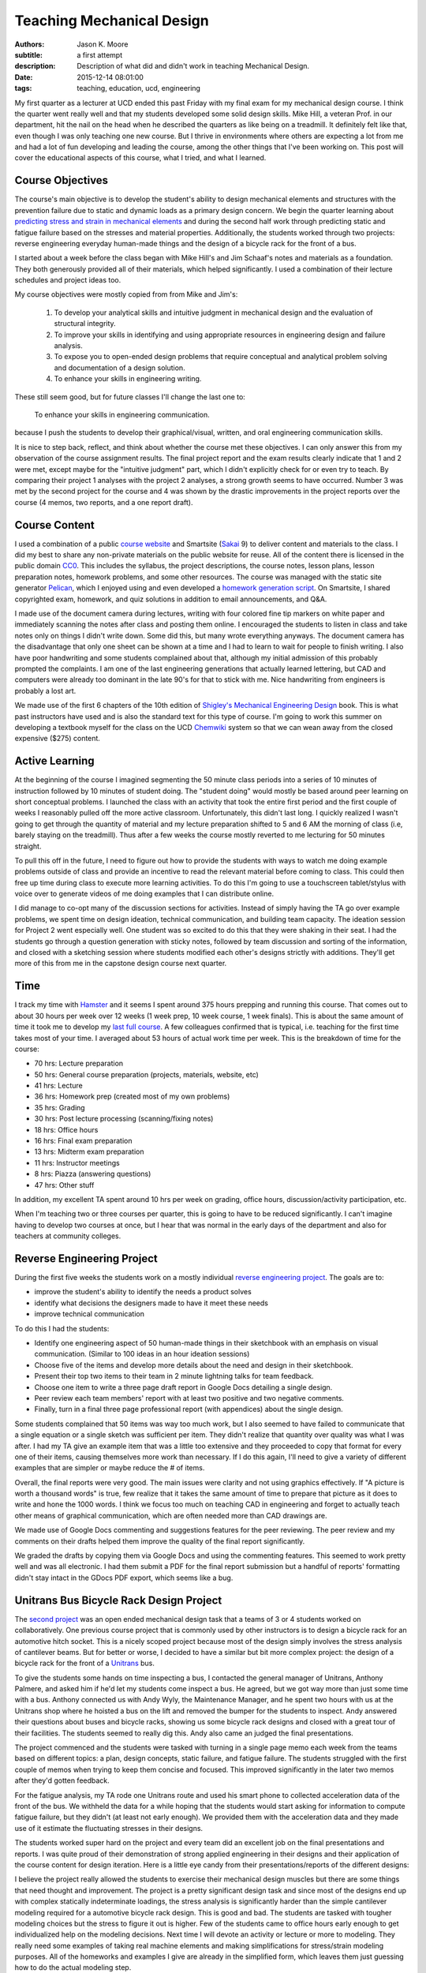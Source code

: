 ==========================
Teaching Mechanical Design
==========================

:authors: Jason K. Moore
:subtitle: a first attempt
:description: Description of what did and didn't work in teaching Mechanical Design.
:date: 2015-12-14 08:01:00
:tags: teaching, education, ucd, engineering



My first quarter as a lecturer at UCD ended this past Friday with my final exam
for my mechanical design course. I think the quarter went really well and that
my students developed some solid design skills. Mike Hill, a veteran Prof. in
our department, hit the nail on the head when he described the quarters as like
being on a treadmill. It definitely felt like that, even though I was only
teaching one new course. But I thrive in environments where others are
expecting a lot from me and had a lot of fun developing and leading the course,
among the other things that I've been working on. This post will cover the
educational aspects of this course, what I tried, and what I learned.


Course Objectives
-----------------

The course's main objective is to develop the student's ability to design
mechanical elements and structures with the prevention failure due to static
and dynamic loads as a primary design concern. We begin the quarter learning
about `predicting stress and strain in mechanical elements
<https://en.wikipedia.org/wiki/Strength_of_materials>`_ and during the second
half work through predicting static and fatigue failure based on the stresses
and material properties. Additionally, the students worked through two
projects: reverse engineering everyday human-made things and the design of a
bicycle rack for the front of a bus.

I started about a week before the class began with Mike Hill's and Jim Schaaf's
notes and materials as a foundation. They both generously provided all of their
materials, which helped significantly. I used a combination of their lecture
schedules and project ideas too.

My course objectives were mostly copied from from Mike and Jim's:

   1. To develop your analytical skills and intuitive judgment in mechanical
      design and the evaluation of structural integrity.
   2. To improve your skills in identifying and using appropriate resources in
      engineering design and failure analysis.
   3. To expose you to open-ended design problems that require conceptual and
      analytical problem solving and documentation of a design solution.
   4. To enhance your skills in engineering writing.

These still seem good, but for future classes I'll change the last one to:

   To enhance your skills in engineering communication.

because I push the students to develop their graphical/visual, written, and
oral engineering communication skills.

It is nice to step back, reflect, and think about whether the course met these
objectives. I can only answer this from my observation of the course assignment
results. The final project report and the exam results clearly indicate that 1
and 2 were met, except maybe for the "intuitive judgment" part, which I didn't
explicitly check for or even try to teach. By comparing their project 1
analyses with the project 2 analyses, a strong growth seems to have occurred.
Number 3 was met by the second project for the course and 4 was shown by the
drastic improvements in the project reports over the course (4 memos, two
reports, and a one report draft).

Course Content
--------------

I used a combination of a public `course website`_ and Smartsite (Sakai_ 9) to
deliver content and materials to the class. I did my best to share any
non-private materials on the public website for reuse. All of the content there
is licensed in the public domain CC0_. This includes the syllabus, the project
descriptions, the course notes, lesson plans, lesson preparation notes,
homework problems, and some other resources. The course was managed with the
static site generator Pelican_, which I enjoyed using and even developed a
`homework generation script`_. On Smartsite, I shared copyrighted exam,
homework, and quiz solutions in addition to email announcements, and Q&A.

.. _course website: http://moorepants.github.io/eme150a-website/
.. _Sakai: https://sakaiproject.org/
.. _CC0: https://creativecommons.org/publicdomain/zero/1.0/
.. _Pelican: http://blog.getpelican.com/
.. _homework generation script: https://github.com/moorepants/eme150a-website/blob/master/fabfile.py#L99

I made use of the document camera during lectures, writing with four colored
fine tip markers on white paper and immediately scanning the notes after class
and posting them online. I encouraged the students to listen in class and take
notes only on things I didn't write down. Some did this, but many wrote
everything anyways. The document camera has the disadvantage that only one
sheet can be shown at a time and I had to learn to wait for people to finish
writing. I also have poor handwriting and some students complained about that,
although my initial admission of this probably prompted the complaints. I am
one of the last engineering generations that actually learned lettering, but
CAD and computers were already too dominant in the late 90's for that to stick
with me. Nice handwriting from engineers is probably a lost art.

We made use of the first 6 chapters of the 10th edition of `Shigley's
Mechanical Engineering Design`_ book. This is what past instructors have used
and is also the standard text for this type of course. I'm going to work this
summer on developing a textbook myself for the class on the UCD Chemwiki_
system so that we can wean away from the closed expensive ($275) content.

.. _Shigley's Mechanical Engineering Design: http://www.amazon.com/Shigleys-Mechanical-Engineering-Design-McGraw-Hill/dp/0073398209
.. _Chemwiki: http://chemwiki.ucdavis.edu/

Active Learning
---------------

At the beginning of the course I imagined segmenting the 50 minute class
periods into a series of 10 minutes of instruction followed by 10 minutes of
student doing. The "student doing" would mostly be based around peer learning
on short conceptual problems. I launched the class with an activity
that took the entire first period and the first couple of weeks I reasonably
pulled off the more active classroom. Unfortunately, this didn't last long. I
quickly realized I wasn't going to get through the quantity of material and my
lecture preparation shifted to 5 and 6 AM the morning of class (i.e, barely
staying on the treadmill). Thus after a few weeks the course mostly reverted to
me lecturing for 50 minutes straight.

To pull this off in the future, I need to figure out how to provide the
students with ways to watch me doing example problems outside of class and
provide an incentive to read the relevant material before coming to class. This
could then free up time during class to execute more learning activities. To do
this I'm going to use a touchscreen tablet/stylus with voice over to generate
videos of me doing examples that I can distribute online.

I did manage to co-opt many of the discussion sections for activities. Instead
of simply having the TA go over example problems, we spent time on design
ideation, technical communication, and building team capacity. The ideation
session for Project 2 went especially well. One student was so excited to do
this that they were shaking in their seat. I had the students go through a
question generation with sticky notes, followed by team discussion and sorting
of the information, and closed with a sketching session where students modified
each other's designs strictly with additions. They'll get more of this from me
in the capstone design course next quarter.

Time
----

I track my time with Hamster_ and it seems I spent around 375 hours prepping
and running this course. That comes out to about 30 hours per week over 12
weeks (1 week prep, 10 week course, 1 week finals). This is about the same
amount of time it took me to develop my `last full course`_. A few colleagues
confirmed that is typical, i.e. teaching for the first time takes most of your
time. I averaged about 53 hours of actual work time per week. This is the
breakdown of time for the course:

- 70 hrs: Lecture preparation
- 50 hrs: General course preparation (projects, materials, website, etc)
- 41 hrs: Lecture
- 36 hrs: Homework prep (created most of my own problems)
- 35 hrs: Grading
- 30 hrs: Post lecture processing (scanning/fixing notes)
- 18 hrs: Office hours
- 16 hrs: Final exam preparation
- 13 hrs: Midterm exam preparation
- 11 hrs: Instructor meetings
- 8 hrs: Piazza (answering questions)
- 47 hrs: Other stuff

.. _Hamster: https://github.com/projecthamster/hamster
.. _last full course: http://www.moorepants.info/jkm/courses/eng4/

In addition, my excellent TA spent around 10 hrs per week on grading, office
hours, discussion/activity participation, etc.

When I'm teaching two or three courses per quarter, this is going to have to be
reduced significantly. I can't imagine having to develop two courses at once,
but I hear that was normal in the early days of the department and also for
teachers at community colleges.

Reverse Engineering Project
---------------------------

During the first five weeks the students work on a mostly individual `reverse
engineering project`_. The goals are to:

- improve the student's ability to identify the needs a product solves
- identify what decisions the designers made to have it meet these needs
- improve technical communication

.. _reverse engineering project: http://moorepants.github.io/eme150a-website/pages/project-one-reverse-engineering.html

To do this I had the students:

- Identify one engineering aspect of 50 human-made things in their sketchbook
  with an emphasis on visual communication. (Similar to 100 ideas in an hour
  ideation sessions)
- Choose five of the items and develop more details about the need and design
  in their sketchbook.
- Present their top two items to their team in 2 minute lightning talks for
  team feedback.
- Choose one item to write a three page draft report in Google Docs detailing a
  single design.
- Peer review each team members' report with at least two positive and two
  negative comments.
- Finally, turn in a final three page professional report (with appendices)
  about the single design.

Some students complained that 50 items was way too much work, but I also seemed
to have failed to communicate that a single equation or a single sketch was
sufficient per item. They didn't realize that quantity over quality was what I
was after. I had my TA give an example item that was a little too extensive and
they proceeded to copy that format for every one of their items, causing
themselves more work than necessary. If I do this again, I'll need to give a
variety of different examples that are simpler or maybe reduce the # of items.

Overall, the final reports were very good. The main issues were clarity and not
using graphics effectively. If "A picture is worth a thousand words" is true,
few realize that it takes the same amount of time to prepare that picture as it
does to write and hone the 1000 words. I think we focus too much on teaching
CAD in engineering and forget to actually teach other means of graphical
communication, which are often needed more than CAD drawings are.

We made use of Google Docs commenting and suggestions features for the peer
reviewing. The peer review and my comments on their drafts helped them improve
the quality of the final report significantly.

We graded the drafts by copying them via Google Docs and using the commenting
features. This seemed to work pretty well and was all electronic. I had them
submit a PDF for the final report submission but a handful of reports'
formatting didn't stay intact in the GDocs PDF export, which seems like a bug.

Unitrans Bus Bicycle Rack Design Project
----------------------------------------

The `second project`_ was an open ended mechanical design task that a teams of
3 or 4 students worked on collaboratively. One previous course project that is
commonly used by other instructors is to design a bicycle rack for an
automotive hitch socket. This is a nicely scoped project because most of the
design simply involves the stress analysis of cantilever beams. But for better
or worse, I decided to have a similar but bit more complex project: the design
of a bicycle rack for the front of a Unitrans_ bus.

.. _second project: http://moorepants.github.io/eme150a-website/pages/project-two-unitrans-bicycle-rack-design.html
.. _Unitrans: http://unitrans.ucdavis.edu/

To give the students some hands on time inspecting a bus, I contacted the
general manager of Unitrans, Anthony Palmere, and asked him if he'd let my
students come inspect a bus. He agreed, but we got way more than just some time
with a bus. Anthony connected us with Andy Wyly, the Maintenance Manager, and
he spent two hours with us at the Unitrans shop where he hoisted a bus on the
lift and removed the bumper for the students to inspect. Andy answered their
questions about buses and bicycle racks, showing us some bicycle rack designs
and closed with a great tour of their facilities. The students seemed to really
dig this. Andy also came an judged the final presentations.

The project commenced and the students were tasked with turning in a single
page memo each week from the teams based on different topics: a plan, design
concepts, static failure, and fatigue failure. The students struggled with the
first couple of memos when trying to keep them concise and focused. This
improved significantly in the later two memos after they'd gotten feedback.

For the fatigue analysis, my TA rode one Unitrans route and used his smart
phone to collected acceleration data of the front of the bus. We withheld the
data for a while hoping that the students would start asking for information to
compute fatigue failure, but they didn't (at least not early enough). We
provided them with the acceleration data and they made use of it estimate the
fluctuating stresses in their designs.

.. image:: https://objects-us-east-1.dream.io/moorepants/bus-accel-data.png
   :class: img-rounded
   :width: 600px
   :alt: Time series graph of bus vertical nose acceleration data.

The students worked super hard on the project and every team did an excellent
job on the final presentations and reports. I was quite proud of their
demonstration of strong applied engineering in their designs and their
application of the course content for design iteration. Here is a little eye
candy from their presentations/reports of the different designs:

.. raw:: html

   <table>
     <tr>
       <td>
         <img width="400 px" src=https://objects-us-east-1.dream.io/moorepants/capscrew.png />
       </td>
       <td>
         <img width="400 px" src=https://objects-us-east-1.dream.io/moorepants/crankshaft.png />
       </td>
     </tr>
     <tr>
       <td>
         <img width="400 px" src=https://objects-us-east-1.dream.io/moorepants/flywheel.png />
       </td>
       <td>
         <img width="400 px" src=https://objects-us-east-1.dream.io/moorepants/helical-spring.png />
       </td>
     <tr>
       <td>
         <img width="400 px" src=https://objects-us-east-1.dream.io/moorepants/planetary-gear.png />
       </td>
       <td>
         <img width="400 px" src=https://objects-us-east-1.dream.io/moorepants/roller-bearing.png />
       </td>
     </tr>
     <tr>
       <td>
         <img width="400 px" src=https://objects-us-east-1.dream.io/moorepants/weldment.png />
       </td>
       <td>
       </td>
     </tr>
   </table>

I believe the project really allowed the students to exercise their mechanical
design muscles but there are some things that need thought and improvement. The
project is a pretty significant design task and since most of the designs end
up with complex statically indeterminate loadings, the stress analysis is
significantly harder than the simple cantilever modeling required for a
automotive bicycle rack design. This is good and bad. The students are tasked
with tougher modeling choices but the stress to figure it out is higher. Few of
the students came to office hours early enough to get individualized help on
the modeling decisions. Next time I will devote an activity or lecture or more
to modeling. They really need some examples of taking real machine elements and
making simplifications for stress/strain modeling purposes. All of the
homeworks and examples I give are already in the simplified form, which leaves
them just guessing how to do the actual modeling step.

Feedback
--------

I collected a large amount of feedback during the course. Each Friday I passed
out sticky notes to the class and had them write one positive comment, one
negative comment, and how many hours they spent outside of class on the course
work and preparation. This was anonymous feedback. Before each exam I collected
votes on review topics. I also had the students fill out a midterm reflection
when I returned the midterm. And finally, I collected the standard course
evaluations for my department.

The weekly feedback was very constructive and I used it to improve a number of
things during the course like:

- Providing more examples.
- Better presentation of the materials with the document camera.
- Sticking with the same pace (I got equal "too fast" and "too slow" comments).
- Clarifying a variety of misconceptions.
- Focusing on confusing topics.

The exam review topics made it easy to focus on the things the students felt
most confused about. That worked out well.

The `midterm reflection`_ was collected and passed back to the students a week
or so before the final exam so that they would think about better ways to study
and prepare. It also included some feedback for us to improve the preparation
for the exam from the instructor's side. It isn't really possible to tell if
this worked at all, but education research `seems to say that it does`_. I also
found no correlation from hours spent prepping for the midterm and the
student's grades, which was surprising.

.. _midterm reflection: https://docs.google.com/forms/d/1ohm-HJWNVI8CqLaMotXXZoJs6dhwMOJD36QS79ooAWU/viewform
.. _seems to say that it does: https://teachingcommons.stanford.edu/teaching-talk/exam-wrappers

The standard department course evaluations had differences than the feedback I
collected myself (22/27 response rate), probably because I asked for both
positive and negative comments, unlike the evaluations. For the questions that
only had ratings from 1 (strongly disagree) to 5 (strongly agree), these were
the scores:

- 4.55/5.00: I feel comfortable asking questions and speaking with my professor.
- 4.23/5.00: The course builds understanding of concepts and principles.
- 4.05/5.00: Please indicate the overall educational value of the course.
- 4.00/5.00: This course is well organized.
- 3.95/5.00: The exams are reasonable in length and difficulty.
- 3.95/5.00: I am satisfied with how much I learned in this course.
- 3.86/5.00: I am generally pleased with the text(s) required for this course.
- 3.73/5.00: Please indicate the overall teaching effectiveness of the instructor.
- 3.67/5.00: The instructor explains concepts clearly.
- 3.45/5.00: The course assignments are reasonable in length and difficulty.

My highest rating was 4.55/5.00 for "I feel comfortable asking questions and
speaking with my professor.", which felt nice. I asked the students to call me
by my first name and generally try to treat them as a collaborator on their
education as opposed to a subordinate. So that seems to have worked. The worst
rating was for the length of the assignments, although it averaged between
"neutral" and "agree". The average amount of work per week they reported was 15
hours. This was a 4 unit course, so the minimum from the `Carnegie Rule`_ says
the total work should be about 12 hours (including class time). Note that this
evaluation was collected during the last week of class when the final was
coming up and the final project was due. The data I collected weekly for
outside class time spent averaged to about 8 hours, so they reported 3 more
hours on the course eval than what they reported during the course. If our
engineering students take four 4-unit courses per quarter, the Carnegie rule
suggests they should be putting in 48 hrs of work, which is extremely heavy.
I'm guessing they normally take three courses per quarter: 36 hrs.

.. _Carnegie Rule: https://en.wikipedia.org/wiki/Carnegie_rule

For the free form questions here are some summaries:

Was your previous course work adequate preparation for this course (explain)? YES/NO
   Everyone said "Yes" and pointed out that ENG 104 (Strength of Materials) and
   even ENG 35 (Statics) and ENG 45 (Material Science) were useful. Some said
   they struggled from weaker ENG 104 backgrounds.
Which parts of this course should be emphasized the most?
   Some said that we should've only focused on the second half of the class
   (static and dynamic failure) and that the first part was too much of a
   review.
What comments do you have concerning the content and grading of examinations and homework?
   Most said that this was fair. One said the expectations for reports wasn't
   clear. Couple commented on having to memorize equations for the midterm
   was a pointless activity.
Please comment on the instructor’s presentation of course material.
   Good that notes were posted online, my handwriting is sloppy, doc camera
   doesn't show old notes long enough, poor prep with lots of mistakes and
   revisions, well organized and helpful, well done, rusty on some topics,
   slightly unorganized, very organized and clear, breezes over important
   stuff, very organized, presented very well, very excited, tried hard to get
   students to learn, will be good in years to come, very organized in notes
   and lectures, occasionally makes mistakes, liked doc cam and simultaneous
   explanation, seems to only have basic understanding first time he presents
   things, easier to understand in office hours, don't use markers with doc
   cam, copies exactly from book so notes are useless, runs out of time, seems
   lost when asked questions, rushed to cover too much material, email feedback
   helped clarify things, first time teaching and it shows, notes are
   unorganized and rushed.
Please make additional comments on any other aspects of the course including the curriculum, the instruction, amount of weekly work required and on whether you would recommend this course to other students.
   - too many assignments
   - project instructions were open ended and vague, pacing of project 2 was
     poor
   - occasionally too much work
   - too much weekly work, misleading project expectations, will recommend this
     course but not this professor
   - I wished the class was longer than 1 hour.
   - Too much work, homework was hard and long but good educational value,
     needed more assistance on project 2 hand calcs, needed better instruction
     on modeling. Great concepts, now have good understanding. Knowledgeable prof
     and enjoyed learning from him. Cut out time wasting stuff. Needed to have
     less ambiguous assignments. It was hard to know what assumptions to make.
   - Too much work.
   - Too much work. Not everyone checks Piazza regularly, so bad way to share
     info. Prof has good potential. Better to rely on textbook.

So there was a mix. Many didn't like the workload even though they were about
at the Carnegie Rule. They also had a lot to say about my presentation, with a
mix of results ranging from great to poor.

I'll continue my "Feedback Fridays", as one student put it, as that really
helps me actively adjust things during the course. I'm also going to work on
improving the questions we ask on the final evaluations to get more informative
results, especially since there is `lots of indication`_ that the evals are less
than useful.

.. _lots of indication: http://www.stat.berkeley.edu/~stark/Preprints/evaluations14.pdf

Q&A Outside of Class
--------------------

UC Davis provides access to a tool called Piazza_ through Smartsite. Piazza is a
student Q&A application and we made use of it extensively. I encouraged
students to use it and if they emailed me with a question that wasn't of a
private nature I always asked them to post it to Piazza instead. Piazza allows
for questions with two collaboratively edited answers: one from the students
and one from the instructors. It also allows instructors to endorse the student
answers. Furthermore, students can ask and answer anonymously if they desire.

.. _Piazza: https://piazza.com/

Here are the basic stats for the duration of the course:

============== ====
Questions      71
Answers        122
Notes          10
Contributions  312
Views          1408
============== ====

I was actually hoping that Piazza was more like `Stack Exchange`_ and allowed
us to vote up the best answers. Being able to vote for the best answers can be
an incentive for the students to answer each other's questions. I could reward
the top answerers with grade points. I may install an instance of OSQA_ for
this purpose in the future.

.. _Stack Exchange: http://stackexchange.com/
.. _OSQA: http://www.osqa.net/

The full Piazza data is unfortunately stored on Piazza's servers with no easy
way to download it. Support told me that I could email them for a json file
containing the data for the class, which I'll probably do. The statistics from
each course can be downloaded as a csv file very easily, just not the actual
questions. It is also worth noting that you can push questions from one course
to another course.

I tried to see if there were any correlations in Piazza use and grades but
didn't find anything simple. My `stats notebook`_ shows the attempt and some
other basic stats from the midterm and final.

.. _stats notebook: https://gist.github.com/moorepants/a44ddbab1eaa51b4991f

Assigning Groups
----------------

I used the tool developed at Purdue called CATME_ for forming the project teams
and collecting peer evaluations of the team work. This tool seems to work
really well. My only complaint is that the UI design is horrendous. But the
functionality is very nice.

.. _CATME: http://info.catme.org/

I surveyed the students before the first day of class with a pretty solid
response rate via CATME and asked a variety of the default questions, e.g. GPA,
free time, gender, dedication level, etc. CATME uses the information and runs
an iterative optimization algorithm to construct optimal groups based on the
survey data. Two things that I recognized was that teams were generally grouped
based on their past performance and dedication levels, which is good, and
secondly at least two women were placed on each team, which is also good in a
discipline such as engineering. Only one team seemed to have mismatches enough
such that a single student felt compelled to bear the majority of the weight of
the team. But the rest of the teams seemed to work very well together and I'd
like to think that CATME played a big role in that.

I plan on continuing to use this service. I just need to figure out how to
incorporate student project preferences for the senior design teams.

I don't recommend setting up the teams before the first day of class because
meant that I had to readjust them when students dropped the class in the first
week.

FEA
---

I hadn't planned on teaching anything about `Finite Element Analysis`_ but my
TA had developed four or five FEA lectures/demos and accompanying assignments
his previous times teaching the course. I worried that I wouldn't actually be
able to fit these in, but we ended up including three of them. One as a
pre-class assignment and two in-class 50 minute tutorials. I encouraged the TA
to modify the first in-class one to be a live tutorial with students working in
pairs with their laptops and to follow the `Software Carpentry`_ style of
speaking no more than 10 minutes before letting the students do for a while.

.. _Finite Element Analysis: https://en.wikipedia.org/wiki/Finite_element_method
.. _Software Carpentry: http://software-carpentry.org/

The students loved the tutorials. They are generally very excited about FEA,
which, in my opinion, is likely a bit misplaced. The first tutorial didn't go
as smoothly as hoped because the TA wasn't that comfortable with the SWC style
of tutorialing that I pushed on him. He decided to lecture the second one in
his style, which was much better for him. My TA let me know that he had to be
strong willed to work with me and I think my pressure to teach this SWC style
was the main reason.

This whirlwind tour of FEA gave the students something to play with but I think
it lacked some of the fundamental concept transfer that is needed to do good
FEA. The result was that the students tried to run FEA on their final huge
geometrically accurate models for their second project and often hit hurdles.
I'd have rather had them learn how to make simpler FEA models of the structures
and evaluate them. I'm not sure that the subtleties of constraints and meshing
were passed on either. But at least they got a taste of things and they made
really great progress learning about it on their own. There is just always
that fear that resorting to canned tools like FEA promotes bad modeling and
assumptions more so than manual modeling.

There is a lot of room for improvement on these tutorials. I think we can
design them to teach a few key topics and make them more interactive too. But
overall it was an awesome and unexpected edition that was all initiated by my
TA.

Conclusion
----------

I believe the course was successful and most of the things I tried worked out
and I will do them again. I'm going to spend some time this summer thinking
about the core objectives of the course and try to imagine what a mythical
class would look like that meets those objectives. It may be what is already
there, but I'd really like to see a course that is flipped such that the
students' interest in solving a design task will lead us to learning the
theoretical design concepts instead of the other way around, i.e. where we
present the concepts and then tell them to use them to do design. I'm also
going to work on pushing some of the conceptual learning to outside class
activities, so that we can "do" more together in class.
